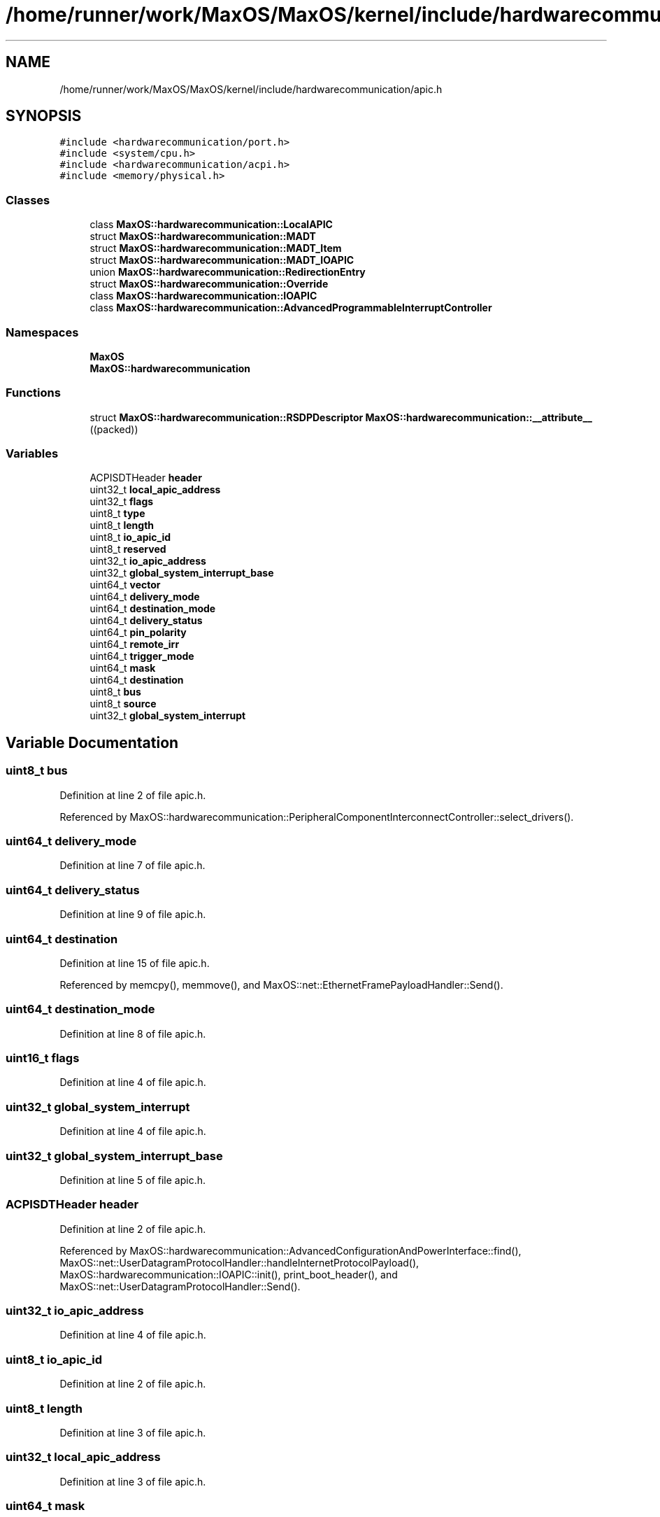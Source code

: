 .TH "/home/runner/work/MaxOS/MaxOS/kernel/include/hardwarecommunication/apic.h" 3 "Sun Oct 13 2024" "Version 0.1" "Max OS" \" -*- nroff -*-
.ad l
.nh
.SH NAME
/home/runner/work/MaxOS/MaxOS/kernel/include/hardwarecommunication/apic.h
.SH SYNOPSIS
.br
.PP
\fC#include <hardwarecommunication/port\&.h>\fP
.br
\fC#include <system/cpu\&.h>\fP
.br
\fC#include <hardwarecommunication/acpi\&.h>\fP
.br
\fC#include <memory/physical\&.h>\fP
.br

.SS "Classes"

.in +1c
.ti -1c
.RI "class \fBMaxOS::hardwarecommunication::LocalAPIC\fP"
.br
.ti -1c
.RI "struct \fBMaxOS::hardwarecommunication::MADT\fP"
.br
.ti -1c
.RI "struct \fBMaxOS::hardwarecommunication::MADT_Item\fP"
.br
.ti -1c
.RI "struct \fBMaxOS::hardwarecommunication::MADT_IOAPIC\fP"
.br
.ti -1c
.RI "union \fBMaxOS::hardwarecommunication::RedirectionEntry\fP"
.br
.ti -1c
.RI "struct \fBMaxOS::hardwarecommunication::Override\fP"
.br
.ti -1c
.RI "class \fBMaxOS::hardwarecommunication::IOAPIC\fP"
.br
.ti -1c
.RI "class \fBMaxOS::hardwarecommunication::AdvancedProgrammableInterruptController\fP"
.br
.in -1c
.SS "Namespaces"

.in +1c
.ti -1c
.RI " \fBMaxOS\fP"
.br
.ti -1c
.RI " \fBMaxOS::hardwarecommunication\fP"
.br
.in -1c
.SS "Functions"

.in +1c
.ti -1c
.RI "struct \fBMaxOS::hardwarecommunication::RSDPDescriptor\fP \fBMaxOS::hardwarecommunication::__attribute__\fP ((packed))"
.br
.in -1c
.SS "Variables"

.in +1c
.ti -1c
.RI "ACPISDTHeader \fBheader\fP"
.br
.ti -1c
.RI "uint32_t \fBlocal_apic_address\fP"
.br
.ti -1c
.RI "uint32_t \fBflags\fP"
.br
.ti -1c
.RI "uint8_t \fBtype\fP"
.br
.ti -1c
.RI "uint8_t \fBlength\fP"
.br
.ti -1c
.RI "uint8_t \fBio_apic_id\fP"
.br
.ti -1c
.RI "uint8_t \fBreserved\fP"
.br
.ti -1c
.RI "uint32_t \fBio_apic_address\fP"
.br
.ti -1c
.RI "uint32_t \fBglobal_system_interrupt_base\fP"
.br
.ti -1c
.RI "uint64_t \fBvector\fP"
.br
.ti -1c
.RI "uint64_t \fBdelivery_mode\fP"
.br
.ti -1c
.RI "uint64_t \fBdestination_mode\fP"
.br
.ti -1c
.RI "uint64_t \fBdelivery_status\fP"
.br
.ti -1c
.RI "uint64_t \fBpin_polarity\fP"
.br
.ti -1c
.RI "uint64_t \fBremote_irr\fP"
.br
.ti -1c
.RI "uint64_t \fBtrigger_mode\fP"
.br
.ti -1c
.RI "uint64_t \fBmask\fP"
.br
.ti -1c
.RI "uint64_t \fBdestination\fP"
.br
.ti -1c
.RI "uint8_t \fBbus\fP"
.br
.ti -1c
.RI "uint8_t \fBsource\fP"
.br
.ti -1c
.RI "uint32_t \fBglobal_system_interrupt\fP"
.br
.in -1c
.SH "Variable Documentation"
.PP 
.SS "uint8_t bus"

.PP
Definition at line 2 of file apic\&.h\&.
.PP
Referenced by MaxOS::hardwarecommunication::PeripheralComponentInterconnectController::select_drivers()\&.
.SS "uint64_t delivery_mode"

.PP
Definition at line 7 of file apic\&.h\&.
.SS "uint64_t delivery_status"

.PP
Definition at line 9 of file apic\&.h\&.
.SS "uint64_t destination"

.PP
Definition at line 15 of file apic\&.h\&.
.PP
Referenced by memcpy(), memmove(), and MaxOS::net::EthernetFramePayloadHandler::Send()\&.
.SS "uint64_t destination_mode"

.PP
Definition at line 8 of file apic\&.h\&.
.SS "uint16_t flags"

.PP
Definition at line 4 of file apic\&.h\&.
.SS "uint32_t global_system_interrupt"

.PP
Definition at line 4 of file apic\&.h\&.
.SS "uint32_t global_system_interrupt_base"

.PP
Definition at line 5 of file apic\&.h\&.
.SS "ACPISDTHeader header"

.PP
Definition at line 2 of file apic\&.h\&.
.PP
Referenced by MaxOS::hardwarecommunication::AdvancedConfigurationAndPowerInterface::find(), MaxOS::net::UserDatagramProtocolHandler::handleInternetProtocolPayload(), MaxOS::hardwarecommunication::IOAPIC::init(), print_boot_header(), and MaxOS::net::UserDatagramProtocolHandler::Send()\&.
.SS "uint32_t io_apic_address"

.PP
Definition at line 4 of file apic\&.h\&.
.SS "uint8_t io_apic_id"

.PP
Definition at line 2 of file apic\&.h\&.
.SS "uint8_t length"

.PP
Definition at line 3 of file apic\&.h\&.
.SS "uint32_t local_apic_address"

.PP
Definition at line 3 of file apic\&.h\&.
.SS "uint64_t mask"

.PP
Definition at line 13 of file apic\&.h\&.
.SS "uint64_t pin_polarity"

.PP
Definition at line 10 of file apic\&.h\&.
.SS "uint64_t remote_irr"

.PP
Definition at line 11 of file apic\&.h\&.
.SS "uint64_t reserved"

.PP
Definition at line 3 of file apic\&.h\&.
.SS "uint8_t source"

.PP
Definition at line 3 of file apic\&.h\&.
.PP
Referenced by memcpy(), memmove(), and MaxOS::gui::widgets::ButtonEventHandler::on_event()\&.
.SS "uint64_t trigger_mode"

.PP
Definition at line 12 of file apic\&.h\&.
.SS "uint8_t type"

.PP
Definition at line 2 of file apic\&.h\&.
.PP
Referenced by _kprintf_internal(), MaxOS::common::Event< EthernetDriverEvents >::Event(), MaxOS::net::InternetControlMessageProtocol::handleInternetProtocolPayload(), MaxOS::memory::PhysicalMemoryManager::is_anonymous_available(), MaxOS::system::Multiboot::Multiboot(), MaxOS::drivers::clock::ClockEventHandler::on_event(), MaxOS::net::UserDatagramProtocolPayloadHandler::on_event(), MaxOS::gui::widgets::ButtonEventHandler::on_event(), MaxOS::drivers::ethernet::EthernetDriverEventHandler::on_event(), MaxOS::net::TransmissionControlProtocolPayloadHandler::on_event(), MaxOS::drivers::peripherals::KeyboardEventHandler::on_event(), pre_kprintf(), and MaxOS::net::EthernetFrameHandler::sendEthernetFrame()\&.
.SS "uint64_t vector"

.PP
Definition at line 6 of file apic\&.h\&.
.SH "Author"
.PP 
Generated automatically by Doxygen for Max OS from the source code\&.
